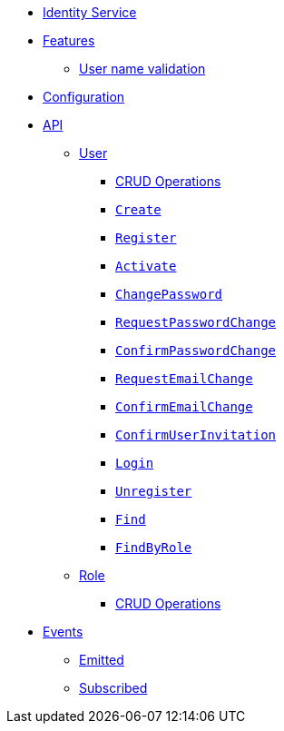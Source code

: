 // INDEX
* xref:index.adoc[Identity Service]

// FEATURES
* xref:index.adoc#features[Features]
** xref:index.adoc#features_user_name_validation[User name validation]
// CONFIGURATION
* xref:index.adoc#configuration[Configuration]

// API
* xref:index.adoc#API[API]
** xref:index.adoc#api_user[User]
*** xref:index.adoc#api_user_crud[CRUD Operations]
*** xref:index.adoc#api_user_create[`Create`]
*** xref:index.adoc#api_user_register[`Register`]
*** xref:index.adoc#api_user_activate[`Activate`]
*** xref:index.adoc#api_user_change-password[`ChangePassword`]
*** xref:index.adoc#api_user_request-password-change[`RequestPasswordChange`]
*** xref:index.adoc#api_user_confirm-password-change[`ConfirmPasswordChange`]
*** xref:index.adoc#api_user_request-email-change[`RequestEmailChange`]
*** xref:index.adoc#api_user_confirm-email-change[`ConfirmEmailChange`]
*** xref:index.adoc#api_user_confirm-user-invitation[`ConfirmUserInvitation`]
*** xref:index.adoc#api_user_login[`Login`]
*** xref:index.adoc#api_user_unregister[`Unregister`]
*** xref:index.adoc#api_user_find[`Find`]
*** xref:index.adoc#api_user_find-by-role[`FindByRole`]
** xref:index.adoc#api_role[Role]
*** xref:index.adoc#api_role_crud[CRUD Operations]

// EVENTS
* xref:index.adoc#events[Events]
** xref:index.adoc#emitted-events[Emitted]
** xref:index.adoc#subscribed-events[Subscribed]
